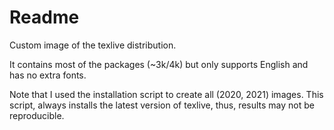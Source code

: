 * Readme
  Custom image of the texlive distribution. 

  It contains most of the packages (~3k/4k) but only supports English and has no
  extra fonts.

  Note that I used the installation script to create all (2020, 2021) images.
  This script, always installs the latest version of texlive, thus, results may
  not be reproducible.
